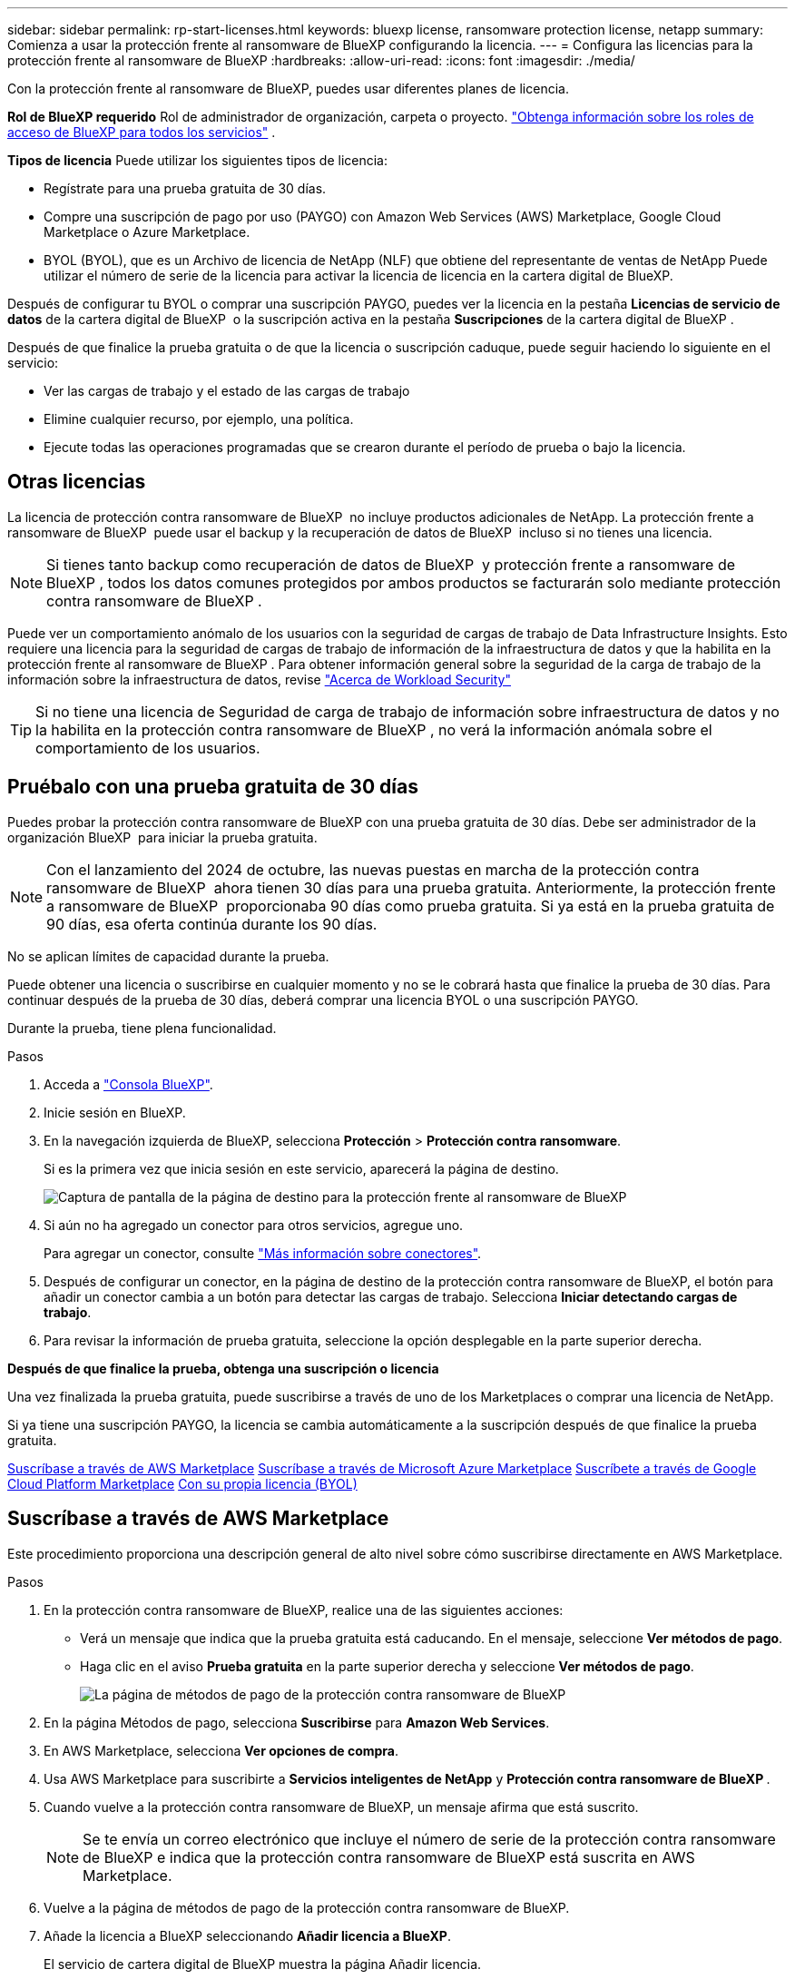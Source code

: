 ---
sidebar: sidebar 
permalink: rp-start-licenses.html 
keywords: bluexp license, ransomware protection license, netapp 
summary: Comienza a usar la protección frente al ransomware de BlueXP configurando la licencia. 
---
= Configura las licencias para la protección frente al ransomware de BlueXP
:hardbreaks:
:allow-uri-read: 
:icons: font
:imagesdir: ./media/


[role="lead"]
Con la protección frente al ransomware de BlueXP, puedes usar diferentes planes de licencia.

*Rol de BlueXP requerido* Rol de administrador de organización, carpeta o proyecto.  https://docs.netapp.com/us-en/bluexp-setup-admin/reference-iam-predefined-roles.html["Obtenga información sobre los roles de acceso de BlueXP para todos los servicios"^] .

*Tipos de licencia* Puede utilizar los siguientes tipos de licencia:

* Regístrate para una prueba gratuita de 30 días.
* Compre una suscripción de pago por uso (PAYGO) con Amazon Web Services (AWS) Marketplace, Google Cloud Marketplace o Azure Marketplace.
* BYOL (BYOL), que es un Archivo de licencia de NetApp (NLF) que obtiene del representante de ventas de NetApp Puede utilizar el número de serie de la licencia para activar la licencia de licencia en la cartera digital de BlueXP.


Después de configurar tu BYOL o comprar una suscripción PAYGO, puedes ver la licencia en la pestaña *Licencias de servicio de datos* de la cartera digital de BlueXP  o la suscripción activa en la pestaña *Suscripciones* de la cartera digital de BlueXP .

Después de que finalice la prueba gratuita o de que la licencia o suscripción caduque, puede seguir haciendo lo siguiente en el servicio:

* Ver las cargas de trabajo y el estado de las cargas de trabajo
* Elimine cualquier recurso, por ejemplo, una política.
* Ejecute todas las operaciones programadas que se crearon durante el período de prueba o bajo la licencia.




== Otras licencias

La licencia de protección contra ransomware de BlueXP  no incluye productos adicionales de NetApp. La protección frente a ransomware de BlueXP  puede usar el backup y la recuperación de datos de BlueXP  incluso si no tienes una licencia.


NOTE: Si tienes tanto backup como recuperación de datos de BlueXP  y protección frente a ransomware de BlueXP , todos los datos comunes protegidos por ambos productos se facturarán solo mediante protección contra ransomware de BlueXP .

Puede ver un comportamiento anómalo de los usuarios con la seguridad de cargas de trabajo de Data Infrastructure Insights. Esto requiere una licencia para la seguridad de cargas de trabajo de información de la infraestructura de datos y que la habilita en la protección frente al ransomware de BlueXP . Para obtener información general sobre la seguridad de la carga de trabajo de la información sobre la infraestructura de datos, revise https://docs.netapp.com/us-en/data-infrastructure-insights/cs_intro.html["Acerca de Workload Security"^]


TIP: Si no tiene una licencia de Seguridad de carga de trabajo de información sobre infraestructura de datos y no la habilita en la protección contra ransomware de BlueXP , no verá la información anómala sobre el comportamiento de los usuarios.



== Pruébalo con una prueba gratuita de 30 días

Puedes probar la protección contra ransomware de BlueXP con una prueba gratuita de 30 días. Debe ser administrador de la organización BlueXP  para iniciar la prueba gratuita.


NOTE: Con el lanzamiento del 2024 de octubre, las nuevas puestas en marcha de la protección contra ransomware de BlueXP  ahora tienen 30 días para una prueba gratuita. Anteriormente, la protección frente a ransomware de BlueXP  proporcionaba 90 días como prueba gratuita. Si ya está en la prueba gratuita de 90 días, esa oferta continúa durante los 90 días.

No se aplican límites de capacidad durante la prueba.

Puede obtener una licencia o suscribirse en cualquier momento y no se le cobrará hasta que finalice la prueba de 30 días. Para continuar después de la prueba de 30 días, deberá comprar una licencia BYOL o una suscripción PAYGO.

Durante la prueba, tiene plena funcionalidad.

.Pasos
. Acceda a https://console.bluexp.netapp.com/["Consola BlueXP"^].
. Inicie sesión en BlueXP.
. En la navegación izquierda de BlueXP, selecciona *Protección* > *Protección contra ransomware*.
+
Si es la primera vez que inicia sesión en este servicio, aparecerá la página de destino.

+
image:screen-landing.png["Captura de pantalla de la página de destino para la protección frente al ransomware de BlueXP"]

. Si aún no ha agregado un conector para otros servicios, agregue uno.
+
Para agregar un conector, consulte https://docs.netapp.com/us-en/bluexp-setup-admin/concept-connectors.html["Más información sobre conectores"^].

. Después de configurar un conector, en la página de destino de la protección contra ransomware de BlueXP, el botón para añadir un conector cambia a un botón para detectar las cargas de trabajo. Selecciona *Iniciar detectando cargas de trabajo*.
. Para revisar la información de prueba gratuita, seleccione la opción desplegable en la parte superior derecha.


*Después de que finalice la prueba, obtenga una suscripción o licencia*

Una vez finalizada la prueba gratuita, puede suscribirse a través de uno de los Marketplaces o comprar una licencia de NetApp.

Si ya tiene una suscripción PAYGO, la licencia se cambia automáticamente a la suscripción después de que finalice la prueba gratuita.

<<Suscríbase a través de AWS Marketplace>> <<Suscríbase a través de Microsoft Azure Marketplace>> <<Suscríbete a través de Google Cloud Platform Marketplace>> <<Con su propia licencia (BYOL)>>



== Suscríbase a través de AWS Marketplace

Este procedimiento proporciona una descripción general de alto nivel sobre cómo suscribirse directamente en AWS Marketplace.

.Pasos
. En la protección contra ransomware de BlueXP, realice una de las siguientes acciones:
+
** Verá un mensaje que indica que la prueba gratuita está caducando. En el mensaje, seleccione *Ver métodos de pago*.
** Haga clic en el aviso *Prueba gratuita* en la parte superior derecha y seleccione *Ver métodos de pago*.
+
image:screen-license-payment-methods3.png["La página de métodos de pago de la protección contra ransomware de BlueXP"]



. En la página Métodos de pago, selecciona *Suscribirse* para *Amazon Web Services*.
. En AWS Marketplace, selecciona *Ver opciones de compra*.
. Usa AWS Marketplace para suscribirte a *Servicios inteligentes de NetApp* y *Protección contra ransomware de BlueXP *.
. Cuando vuelve a la protección contra ransomware de BlueXP, un mensaje afirma que está suscrito.
+

NOTE: Se te envía un correo electrónico que incluye el número de serie de la protección contra ransomware de BlueXP e indica que la protección contra ransomware de BlueXP está suscrita en AWS Marketplace.

. Vuelve a la página de métodos de pago de la protección contra ransomware de BlueXP.
. Añade la licencia a BlueXP seleccionando *Añadir licencia a BlueXP*.
+
El servicio de cartera digital de BlueXP muestra la página Añadir licencia.

+
image:screen-license-dw-add-license.png["La página Añadir licencia de BlueXP digital wallet"]

. En la página Agregar licencia de la cartera digital de BlueXP, selecciona *Introducir número de serie*, introduce el número de serie que se incluyó en el correo electrónico que se te envió y selecciona *Añadir licencia*.
. Para ver los detalles de las licencias en la cartera digital de BlueXP, en el menú de navegación izquierdo de BlueXP, selecciona *Gobernanza* > *Digital Wallet*.
+
** Para ver la información de la suscripción, selecciona *Suscripciones*.
** Para ver las licencias BYOL, selecciona *Licencias de servicios de datos*.
+
image:screen-dw-data-services-license.png["Página de licencias de servicios de datos de la cartera digital de BlueXP"]



. Vuelve a la protección contra el ransomware de BlueXP. En la navegación izquierda de BlueXP, selecciona *Protección* > *Protección contra ransomware*.
+
Aparece un mensaje que indica que se ha agregado una licencia.





== Suscríbase a través de Microsoft Azure Marketplace

Este procedimiento proporciona una descripción general de alto nivel sobre cómo suscribirse directamente en Azure Marketplace.

.Pasos
. En la protección contra ransomware de BlueXP, realice una de las siguientes acciones:
+
** Verá un mensaje que indica que la prueba gratuita está caducando. En el mensaje, seleccione *Ver métodos de pago*.
** Haga clic en el aviso *Prueba gratuita* en la parte superior derecha y seleccione *Ver métodos de pago*.
+
image:screen-license-payment-methods3.png["La página de métodos de pago de la protección contra ransomware de BlueXP"]



. En la página Métodos de pago, selecciona *Suscribirse* para *Microsoft Azure Marketplace*.
. En Azure Marketplace, selecciona *Ver opciones de compra*.
. Utilice Azure Marketplace para suscribirse a *Servicios inteligentes de NetApp* y *Protección contra ransomware de BlueXP *.
. Cuando vuelve a la protección contra ransomware de BlueXP, un mensaje afirma que está suscrito.
+

NOTE: Se te envía un correo electrónico que incluye el número de serie de la protección contra ransomware de BlueXP e indica que la protección contra ransomware de BlueXP está suscrita en Azure Marketplace.

. Vuelve a la página de métodos de pago de la protección contra ransomware de BlueXP.
. Añade la licencia a BlueXP seleccionando *Añadir licencia a BlueXP*.
+
El servicio de cartera digital de BlueXP muestra la página Añadir licencia.

+
image:screen-license-dw-add-license.png["La página Añadir licencia de BlueXP digital wallet"]

. En la página Agregar licencia de la cartera digital de BlueXP, selecciona *Introducir número de serie*, introduce el número de serie que se incluyó en el correo electrónico que se te envió y selecciona *Añadir licencia*.
. Para ver los detalles de las licencias en la cartera digital de BlueXP, en el menú de navegación izquierdo de BlueXP, selecciona *Gobernanza* > *Digital Wallet*.
+
** Para ver la información de la suscripción, selecciona *Suscripciones*.
** Para ver las licencias BYOL, selecciona *Licencias de servicios de datos*.
+
image:screen-dw-data-services-license.png["Página de licencias de servicios de datos de la cartera digital de BlueXP"]



. Vuelve a la protección contra el ransomware de BlueXP. En la navegación izquierda de BlueXP, selecciona *Protección* > *Protección contra ransomware*.
+
Aparece un mensaje que indica que se ha agregado una licencia.





== Suscríbete a través de Google Cloud Platform Marketplace

Este procedimiento proporciona una descripción general de alto nivel sobre cómo suscribirse directamente en Google Cloud Platform Marketplace.

.Pasos
. En la protección contra ransomware de BlueXP, realice una de las siguientes acciones:
+
** Verá un mensaje que indica que la prueba gratuita está caducando. En el mensaje, seleccione *Ver métodos de pago*.
** Haga clic en el aviso *Prueba gratuita* en la parte superior derecha y seleccione *Ver métodos de pago*.
+
image:screen-license-payment-methods3.png["La página de métodos de pago de la protección contra ransomware de BlueXP"]



. En la página Métodos de pago, selecciona *Suscribirse* para Google Cloud Platform Marketplace*.
. En Google Cloud Platform Marketplace, selecciona *Suscribirse*.
. Utilice Google Cloud Platform Marketplace para suscribirse a *Servicios inteligentes de NetApp* y *Protección contra ransomware de BlueXP *. image:screen-license-payments-gcp2.png["Página de suscripción de Google Cloud Marketplace"]
. Cuando vuelve a la protección contra ransomware de BlueXP, un mensaje afirma que está suscrito.
+

NOTE: Se te envía un correo electrónico que incluye el número de serie de la protección contra ransomware de BlueXP  e indica que la protección contra ransomware de BlueXP  está suscrita en Google Cloud Platform Marketplace.

. Vuelve a la página de métodos de pago de la protección contra ransomware de BlueXP.
. Añade la licencia a BlueXP seleccionando *Añadir licencia a BlueXP*.
+
El servicio de cartera digital de BlueXP muestra la página Añadir licencia.

+
image:screen-license-dw-add-license.png["La página Añadir licencia de BlueXP digital wallet"]

. En la página Agregar licencia de la cartera digital de BlueXP, selecciona *Introducir número de serie*, introduce el número de serie que se incluyó en el correo electrónico que se te envió y selecciona *Añadir licencia*.
. Para ver los detalles de las licencias en la cartera digital de BlueXP, en el menú de navegación izquierdo de BlueXP, selecciona *Gobernanza* > *Digital Wallet*.
+
** Para ver la información de la suscripción, selecciona *Suscripciones*.
** Para ver las licencias BYOL, selecciona *Licencias de servicios de datos*.
+
image:screen-dw-data-services-license.png["Página de licencias de servicios de datos de la cartera digital de BlueXP"]



. Vuelve a la protección contra el ransomware de BlueXP. En la navegación izquierda de BlueXP, selecciona *Protección* > *Protección contra ransomware*.
+
Aparece un mensaje que indica que se ha agregado una licencia.





== Con su propia licencia (BYOL)

Si quieres traer tu propia licencia (BYOL), tendrás que comprar la licencia, obtener el archivo de licencia de NetApp (NLF) y añadir la licencia a la cartera digital de BlueXP.

*Añade tu archivo de licencia a la cartera digital de BlueXP*

Después de comprar tu licencia de protección contra ransomware de BlueXP al representante de ventas de NetApp, debes activar la licencia introduciendo el número de serie de la protección contra ransomware de BlueXP y la información de la cuenta del sitio de soporte de NetApp (NSS).

.Antes de empezar
Necesitará el número de serie de la protección frente a ransomware de BlueXP . Busque este número en su pedido de ventas o póngase en contacto con el equipo de cuentas para obtener esta información.

.Pasos
. Después de obtener la licencia, vuelve a la protección contra ransomware de BlueXP. Seleccione la opción *Ver métodos de pago* en la parte superior derecha. O, en el mensaje de que la prueba gratuita está caducando, seleccione *Suscribirse o comprar una licencia*.
. Selecciona *Añadir licencia a BlueXP*.
+
Se te dirigirá a la cartera digital de BlueXP.

. En la cartera digital de BlueXP, en la pestaña *Licencias de servicios de datos*, selecciona *Añadir licencia*.
+
image:screen-license-dw-add-license.png["La página Añadir licencia de BlueXP digital wallet"]

. En la página Add License, escriba el número de serie y la información de la cuenta del sitio de soporte de NetApp.
+
** Si tienes el número de serie de la licencia de BlueXP y conoces tu cuenta NSS, selecciona la opción *Enter Serial Number* e introduce esa información.
+
Si su cuenta del sitio de soporte de NetApp no está disponible en la lista desplegable, https://docs.netapp.com/us-en/bluexp-setup-admin/task-adding-nss-accounts.html["Agregue la cuenta NSS a BlueXP"^].

** Si tienes el archivo de licencia de BlueXP (necesario cuando se instala en un sitio oscuro), selecciona la opción *Cargar archivo de licencia* y sigue las indicaciones para adjuntar el archivo.


. Seleccione *Agregar licencia*.


.Resultado
La cartera digital de BlueXP ahora muestra la protección contra ransomware de BlueXP con una licencia.



== Actualiza tu licencia de BlueXP cuando caduque

Si el plazo que tienes con la licencia se acerca a la fecha de caducidad o si tu capacidad con licencia está llegando al límite, se te notificará en la IU de protección contra ransomware ante desastres de BlueXP. Puedes actualizar tu licencia de protección frente al ransomware de BlueXP antes de que caduque para que no se interrumpa tu capacidad de acceder a los datos escaneados.


TIP: Este mensaje también aparece en la cartera digital de BlueXP y en la https://docs.netapp.com/us-en/bluexp-setup-admin/task-monitor-cm-operations.html#monitoring-operations-status-using-the-notification-center["Notificaciones"].

.Pasos
. Selecciona el icono de chat en la parte inferior derecha de BlueXP para solicitar una extensión de tu término o capacidad adicional a tu licencia para el número de serie concreto. También puede enviar un correo electrónico para solicitar una actualización de su licencia.
+
Después de pagar la licencia y estar registrado en el sitio de soporte de NetApp, BlueXP actualiza automáticamente la licencia en la cartera digital de BlueXP y la página de licencias de servicios de datos reflejará el cambio que se ha producido en un plazo de 5 a 10 minutos.

. Si BlueXP no puede actualizar automáticamente la licencia (por ejemplo, cuando está instalada en un sitio oscuro), deberá cargar manualmente el archivo de licencia.
+
.. Puede obtener el archivo de licencia en el sitio de soporte de NetApp.
.. Accede a la cartera digital de BlueXP.
.. Seleccione la pestaña *Licencias de servicios de datos*, seleccione el icono *Acciones ...* para el número de serie del servicio que está actualizando y seleccione *Actualizar licencia*.






== Finalice la suscripción de PAYGO

Si desea finalizar su suscripción a PAYGO, puede hacerlo en cualquier momento.

.Pasos
. En la protección contra ransomware de BlueXP , en la parte superior derecha, selecciona la opción de licencia.
. Selecciona *Ver métodos de pago*.
. En los detalles de la lista desplegable, desmarque la casilla *Usar después de que el método de pago actual expire*.
. Seleccione *Guardar*.

